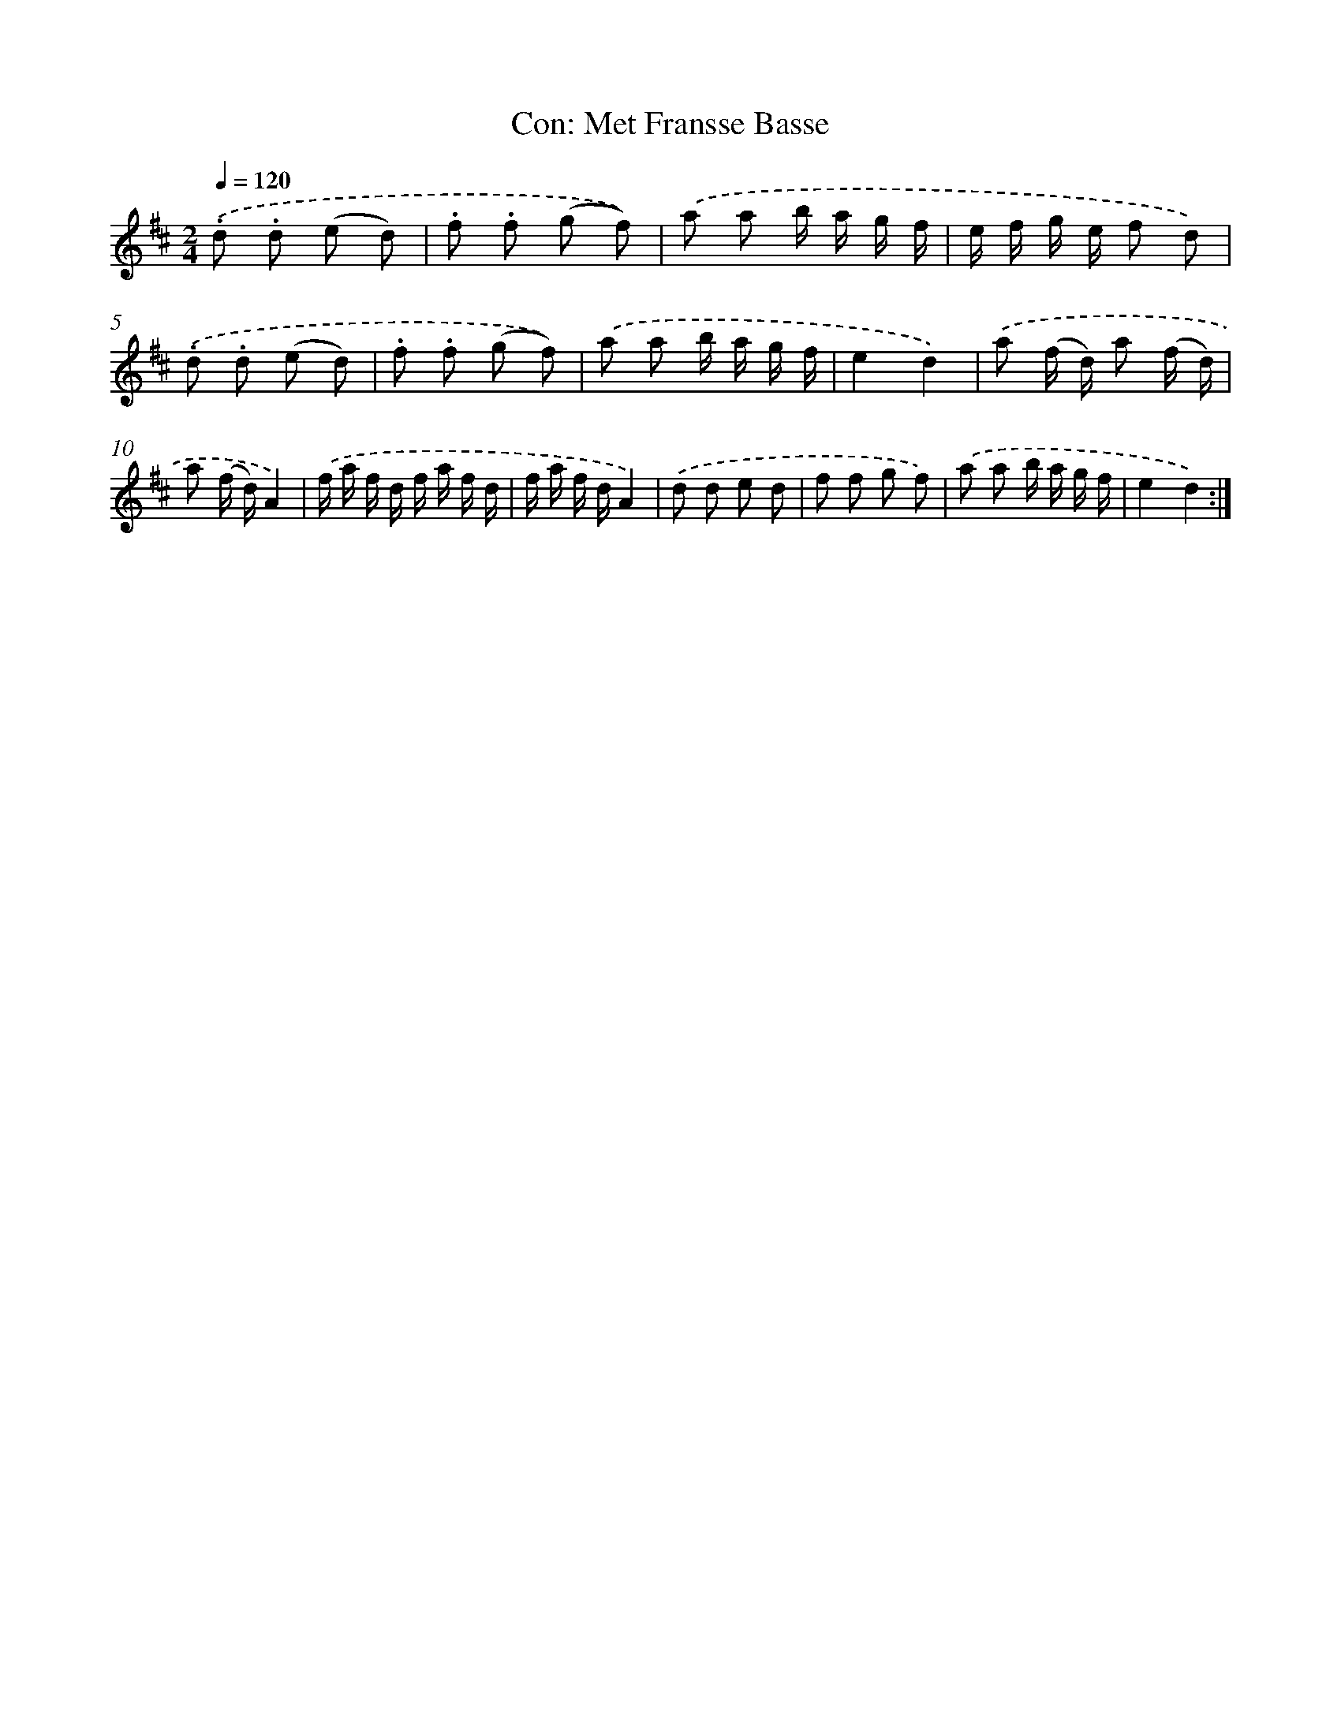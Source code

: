 X: 13646
T: Con: Met Fransse Basse
%%abc-version 2.0
%%abcx-abcm2ps-target-version 5.9.1 (29 Sep 2008)
%%abc-creator hum2abc beta
%%abcx-conversion-date 2018/11/01 14:37:36
%%humdrum-veritas 632920096
%%humdrum-veritas-data 1320214123
%%continueall 1
%%barnumbers 0
L: 1/8
M: 2/4
Q: 1/4=120
K: D clef=treble
.('.d .d (e d) |
.f .f (g f)) |
.('a a b/ a/ g/ f/ |
e/ f/ g/ e/ f d) |
.('.d .d (e d) |
.f .f (g f)) |
.('a a b/ a/ g/ f/ |
e2d2) |
.('a (f/ d/) a (f/ d/) |
a (f/ d/)A2) |
.('f/ a/ f/ d/ f/ a/ f/ d/ |
f/ a/ f/ d/A2) |
.('d d e d |
f f g f) |
.('a a b/ a/ g/ f/ |
e2d2) :|]
